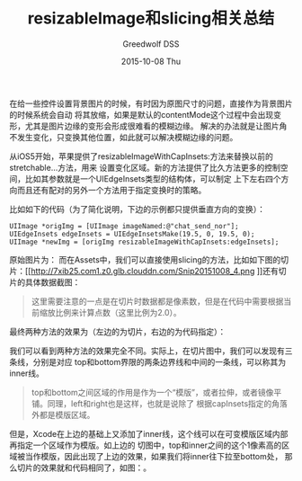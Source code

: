 #+TITLE:       resizableImage和slicing相关总结
#+AUTHOR:      Greedwolf DSS
#+EMAIL:       greedwolf.dss@gmail.com
#+DATE:        2015-10-08 Thu
#+URI:         /blog/%y/%m/%d/resizeableimage和slicing相关总结
#+KEYWORDS:    slice, resizable
#+TAGS:        slice, iOS
#+LANGUAGE:    en
#+OPTIONS:     H:3 num:nil toc:nil \n:nil ::t |:t ^:nil -:nil f:t *:t <:t
#+DESCRIPTION: <TODO: insert your description here>
在给一些控件设置背景图片的时候，有时因为原图尺寸的问题，直接作为背景图片的时候系统会自动
将其放缩，如果是默认的contentMode这个过程中会出现变形，尤其是图片边缘的变形会形成很难看的模糊边缘。
解决的办法就是让图片角不发生变化，只变换其他位置，如此就可以解决模糊边缘的问题。

从iOS5开始，苹果提供了resizableImageWithCapInsets:方法来替换以前的stretchable...方法，用来
设置变化区域。新的方法提供了比久方法更多的控制空间，比如其参数就是一个UIEdgeInsets类型的结构体，可以制定
上下左右四个方向而且还有配对的另外一个方法用于指定变换时的策略。

比如如下的代码（为了简化说明，下边的示例都只提供垂直方向的变换）：
#+BEGIN_EXAMPLE
    UIImage *origImg = [UIImage imageNamed:@"chat_send_nor"];
    UIEdgeInsets edgeInsets = UIEdgeInsetsMake(19.5, 0, 19.5, 0);
    UIImage *newImg = [origImg resizableImageWithCapInsets:edgeInsets];
#+END_EXAMPLE
原始图片为：[[http://7xib25.com1.z0.glb.clouddn.com/chat_send_nor@2x.png]]
而在Assets中，我们可以直接使用slicing的方法，比如如下图的切片：[[http://7xib25.com1.z0.glb.clouddn.com/Snip20151008_4.png
]]还有切片的具体数据截图：[[http://7xib25.com1.z0.glb.clouddn.com/Snip20151008_5.png]]
#+BEGIN_QUOTE
这里需要注意的一点是在切片时数据都是像素数，但是在代码中需要根据当前缩放比例来计算点数（这里比例为2.0）。
#+END_QUOTE
最终两种方法的效果为（左边的为切片，右边的为代码指定）：[[http://7xib25.com1.z0.glb.clouddn.com/Snip20151008_3.png]]

我们可以看到两种方法的效果完全不同。实际上，在切片图中，我们可以发现有三条线，分别是对应
top和bottom界限的两条边界线和中间的一条线，可以称其为inner线。
#+BEGIN_QUOTE
top和bottom之间区域的作用是作为一个“模版”，或者拉伸，或者镜像平铺。同理，left和right也是这样，也就是说除了
根据capInsets指定的角落外都是模版区域。
#+END_QUOTE
但是，Xcode在上边的基础上又添加了inner线，这个线可以在可变模版区域内部再指定一个区域作为模版。如上边的
切图中，top和inner之间的这个1像素高的区域被当作模版，因此出现了上边的效果，如果我们将inner往下拉至bottom处，
那么切片的效果就和代码相同了，如图：[[http://7xib25.com1.z0.glb.clouddn.com/Snip20151008_2.png]]。
